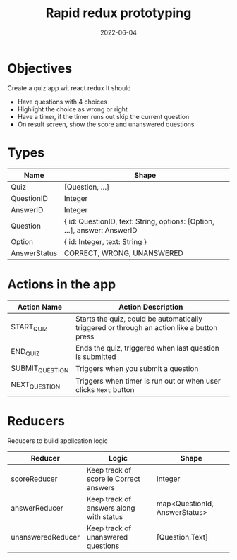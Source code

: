 #+title: Rapid redux prototyping
#+date: 2022-06-04 
#+draft: true
#+filetags: solution

* Objectives
  Create a quiz app wit react redux
  It should
  - Have questions with 4 choices
  - Highlight the choice as wrong or right
  - Have a timer, if the timer runs out skip the current question
  - On result screen, show the score and unanswered questions

* Types

  |--------------+--------------------------------------------------------------------------|
  | Name         | Shape                                                                    |
  |--------------+--------------------------------------------------------------------------|
  | Quiz         | [Question, ...]                                                          |
  | QuestionID   | Integer                                                                  |
  | AnswerID     | Integer                                                                  |
  | Question     | { id: QuestionID, text: String, options: [Option, ...], answer: AnswerID |
  | Option       | { id: Integer, text: String }                                            |
  | AnswerStatus | CORRECT, WRONG, UNANSWERED                                               |
  |--------------+--------------------------------------------------------------------------|


* Actions in the app
  |-----------------+--------------------------------------------------------------------------------------------|
  | Action Name     | Action Description                                                                         |
  |-----------------+--------------------------------------------------------------------------------------------|
  | START_QUIZ      | Starts the quiz, could be automatically triggered or through an action like a button press |
  | END_QUIZ        | Ends the quiz, triggered when last question is submitted                                   |
  | SUBMIT_QUESTION | Triggers when you submit a question                                                        |
  | NEXT_QUESTION   | Triggers when timer is run out or when user clicks =Next= button                           |
  |-----------------+--------------------------------------------------------------------------------------------|
* Reducers

  Reducers to build application logic
  |-------------------+-----------------------------------------+-------------------------------|
  | Reducer           | Logic                                   | Shape                         |
  |-------------------+-----------------------------------------+-------------------------------|
  | scoreReducer      | Keep track of score ie Correct answers  | Integer                       |
  | answerReducer     | Keep track of answers along with status | map<QuestionId, AnswerStatus> |
  | unansweredReducer | Keep track of unanswered questions      | [Question.Text]               |
  |-------------------+-----------------------------------------+-------------------------------|
